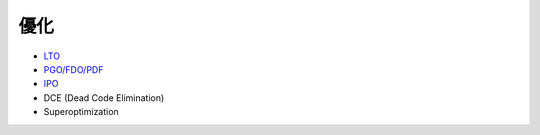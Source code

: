========================================
優化
========================================

* `LTO <lto.rst>`_
* `PGO/FDO/PDF <pgo-fdo-pdf.rst>`_
* `IPO <ipo.rst>`_
* DCE (Dead Code Elimination)
* Superoptimization
